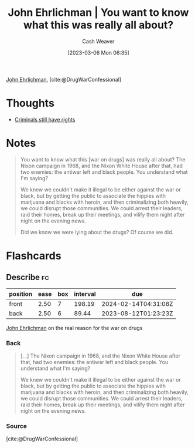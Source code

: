 :PROPERTIES:
:ROAM_REFS: [cite:@DrugWarConfessional]
:ID:       a0010be4-80dd-447b-a35f-528e5d484499
:LAST_MODIFIED: [2023-07-30 Sun 16:57]
:END:
#+title: John Ehrlichman | You want to know what this was really all about?
#+hugo_custom_front_matter: :slug "a0010be4-80dd-447b-a35f-528e5d484499"
#+author: Cash Weaver
#+date: [2023-03-06 Mon 06:35]
#+filetags: :reference:

[[id:67e4a0c7-322e-4804-928e-856c5e0c4468][John Ehrlichman]], [cite:@DrugWarConfessional]

* Thoughts
- [[id:c0e03db8-0858-48f1-ba88-9485d7773d10][Criminals still have rights]]
* Notes
#+begin_quote
You want to know what this [war on drugs] was really all about? The Nixon campaign in 1968, and the Nixon White House after that, had two enemies: the antiwar left and black people. You understand what I'm saying?

We knew we couldn't make it illegal to be either against the war or black, but by getting the public to associate the hippies with marijuana and blacks with heroin, and then criminalizing both heavily, we could disrupt those communities. We could arrest their leaders, raid their homes, break up their meetings, and vilify them night after night on the evening news.

Did we know we were lying about the drugs? Of course we did.
#+end_quote
#+print_bibliography:
* Flashcards
** Describe :fc:
:PROPERTIES:
:CREATED: [2023-03-06 Mon 06:36]
:FC_CREATED: 2023-03-06T14:37:33Z
:FC_TYPE:  double
:ID:       b5ff7311-ea62-4177-b3f4-c0440cdbc603
:END:
:REVIEW_DATA:
| position | ease | box | interval | due                  |
|----------+------+-----+----------+----------------------|
| front    | 2.50 |   7 |   198.19 | 2024-02-14T04:31:08Z |
| back     | 2.50 |   6 |    89.44 | 2023-08-12T01:23:23Z |
:END:

[[id:67e4a0c7-322e-4804-928e-856c5e0c4468][John Ehrlichman]] on the real reason for the war on drugs

*** Back
#+begin_quote
[...] The Nixon campaign in 1968, and the Nixon White House after that, had two enemies: the antiwar left and black people. You understand what I'm saying?

We knew we couldn't make it illegal to be either against the war or black, but by getting the public to associate the hippies with marijuana and blacks with heroin, and then criminalizing both heavily, we could disrupt those communities. We could arrest their leaders, raid their homes, break up their meetings, and vilify them night after night on the evening news.
#+end_quote
*** Source
[cite:@DrugWarConfessional]
#+print_bibliography: